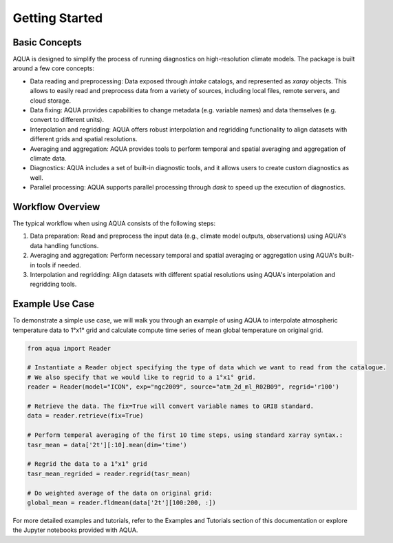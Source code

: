 Getting Started
===============

Basic Concepts
--------------

AQUA is designed to simplify the process of running diagnostics on high-resolution climate models. 
The package is built around a few core concepts:

- Data reading and preprocessing: Data exposed through `intake` catalogs, and represented as `xaray` objects. This allows to easily read and preprocess data from a variety of sources, including local files, remote servers, and cloud storage.
- Data fixing: AQUA provides capabilities to change metadata (e.g. variable names) and data themselves (e.g. convert to different units).
- Interpolation and regridding: AQUA offers robust interpolation and regridding functionality to align datasets with different grids and spatial resolutions.
- Averaging and aggregation: AQUA provides tools to perform temporal and spatial averaging and aggregation of climate data.
- Diagnostics: AQUA includes a set of built-in diagnostic tools, and it allows users to create custom diagnostics as well.
- Parallel processing: AQUA supports parallel processing through `dask` to speed up the execution of diagnostics.

Workflow Overview
-----------------

The typical workflow when using AQUA consists of the following steps:

1. Data preparation: Read and preprocess the input data (e.g., climate model outputs, observations) using AQUA's data handling functions.
2. Averaging and aggregation: Perform necessary temporal and spatial averaging or aggregation using AQUA's built-in tools if needed.
3. Interpolation and regridding: Align datasets with different spatial resolutions using AQUA's interpolation and regridding tools.

Example Use Case
----------------

To demonstrate a simple use case, we will walk you through an example of using AQUA to interpolate atmospheric
temperature data to 1°x1° grid and calculate compute time series of mean global temperature on original grid.

.. code-block:: python

   from aqua import Reader

   # Instantiate a Reader object specifying the type of data which we want to read from the catalogue. 
   # We also specify that we would like to regrid to a 1°x1° grid.
   reader = Reader(model="ICON", exp="ngc2009", source="atm_2d_ml_R02B09", regrid='r100')

   # Retrieve the data. The fix=True will convert variable names to GRIB standard. 
   data = reader.retrieve(fix=True)

   # Perform temperal averaging of the first 10 time steps, using standard xarray syntax.:
   tasr_mean = data['2t'][:10].mean(dim='time')
   
   # Regrid the data to a 1°x1° grid
   tasr_mean_regrided = reader.regrid(tasr_mean)

   # Do weighted average of the data on original grid:
   global_mean = reader.fldmean(data['2t'][100:200, :])


For more detailed examples and tutorials, refer to the Examples and Tutorials section of this documentation
or explore the Jupyter notebooks provided with AQUA.
